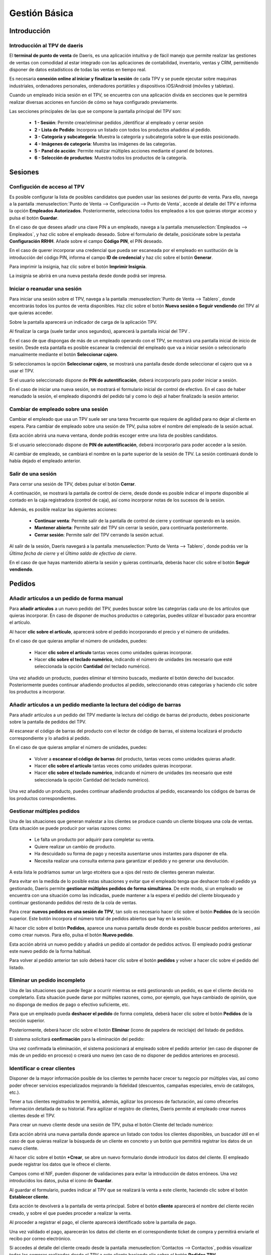 ==============
Gestión Básica
==============

Introducción
=============

Introducción al TPV de daeris
----------------------------------

El **terminal de punto de venta** de Daeris, es una aplicación intuitiva y de fácil manejo que permite realizar las
gestiones de ventas con comodidad al estar integrado con las aplicaciones de contabilidad, inventario, ventas y CRM, permitiendo
disponer de datos estadísticos de todas las ventas en tiempo real.

Es necesaria **conexión online al iniciar y finalizar la sesión** de cada TPV y se puede ejecutar sobre maquinas
industriales, ordenadores personales, ordenadores portátiles y dispositivos iOS/Android (móviles y tabletas).

Cuando un empleado inicia sesión en el TPV, se encuentra con una aplicación divida en secciones que le permitirá
realizar diversas acciones en función de cómo se haya configurado previamente.

Las secciones principales de las que se compone la pantalla principal del TPV son:

    - **1 - Sesión**: Permite crear/eliminar pedidos ,identificar al empleado y cerrar sesión
    - **2 - Lista de Pedido**: Incorpora un listado con todos los productos añadidos al pedido.
    - **3 - Categoría y subcategoría**: Muestra la categoría y subcategoría sobre la que estás posicionado.
    - **4 - Imágenes de categoría**: Muestra las imágenes de las categorías.
    - **5 - Panel de acción**: Permite realizar múltiples acciones mediante el panel de botones.
    - **6 - Selección de productos**: Muestra todos los productos de la categoría.

.. image:: gestion_basica/pos_partes.png
   :align: center
   :alt: Secciones principales de las que se compone la pantalla principal del TPV

Sesiones
=============

Configución de acceso al TPV
------------------------------

Es posible configurar la lista de posibles candidatos que pueden usar las sesiones del punto de venta.
Para ello, navega a la pantalla :menuselection:`Punto de Venta --> Configuración --> Punto de Venta`, accede al detalle
del TPV e informa la opción **Empleados Autorizados**. Posteriormente, selecciona todos los
empleados a los que quieras otorgar acceso y pulsa el botón **Guardar**.

.. image:: gestion_basica/conf_empleados.png
   :align: center
   :alt: Informa la opción Empleados Autorizados y selecciona todos las empleados a los que quieras otorgar acceso

En el caso de que desees añadir una clave PIN a un empleado, navega a la pantalla :menuselection:`Empleados --> Empleados`,
y haz clic sobre el empleado deseado. Sobre el formulario de detalle, posiciónate sobre la pestaña **Configuración RRHH**.
Añade sobre el campo **Código PIN**, el PIN deseado.

.. image:: gestion_basica/rrhh1.png
   :align: center
   :alt: Informa el PIN deseado

En el caso de querer incorporar una credencial que pueda ser escaneada por el empleado en sustitución de la introducción
del código PIN, informa el campo **ID de credencial** y haz clic sobre el botón **Generar**.

.. image:: gestion_basica/rrhh2.png
   :align: center
   :alt: ID de credencial

Para imprimir la insignia, haz clic sobre el botón **Imprimir Insignia**.

.. image:: gestion_basica/rrhh3.png
   :align: center
   :alt: ID de credencial

La insignia se abrirá en una nueva pestaña desde donde podrá ser impresa.

.. image:: gestion_basica/rrhh4.png
   :align: center
   :alt: ID de credencial

Iniciar o reanudar una sesión
------------------------------

Para iniciar una sesión sobre el TPV, navega a la pantalla :menuselection:`Punto de Venta --> Tablero`, donde
encontrarás todos los puntos de venta disponibles. Haz clic sobre el botón **Nueva sesión o Seguir vendiendo** del TPV al
que quieras acceder.

.. image:: gestion_basica/pos_tablero.png
   :align: center
   :alt: Para iniciar una sesión sobre el TPV, navega a la pantalla : Punto de Venta / Tablero

Sobre la pantalla aparecerá un indicador de carga de la aplicación TPV.

.. image:: gestion_basica/pos_carga.png
   :align: center
   :alt: Indicador de carga de la aplicación TPV

Al finalizar la carga (suele tardar unos segundos), aparecerá la pantalla inicial del TPV .

En el caso de que dispongas de más de un empleado operando con el TPV, se mostrará una pantalla inicial de inicio de sesión.
Desde esta pantalla es posible escanear la credencial del empleado que va a iniciar sesión o seleccionarlo manualmente mediante
el botón **Seleccionar cajero**.

.. image:: gestion_basica/pos_sesion.png
   :align: center
   :alt: escanear la credencial del empleado que va a inciar sesión o seleccionarlo manualmente mediante el botón Seleccionar cajero

Si seleccionamos la opción **Seleccionar cajero**, se mostrará una pantalla desde donde seleccionar el cajero que va a usar el TPV.

.. image:: gestion_basica/pos_cajero.png
   :align: center
   :alt: Pantalla desde donde seleccionar el cajero que va a usar el TPV.

Si el usuario seleccionado dispone de **PIN de autentificación**, deberá incorporarlo para poder iniciar a sesión.

.. image:: gestion_basica/pos_cajero2.png
   :align: center
   :alt: Incorporar el PIN para poder iniciar a sesión.

En el caso de iniciar una nueva sesión, se mostrará el formulario inicial de control de efectivo.
En el caso de haber reanudado la sesión, el empleado dispondrá del pedido tal y como lo dejó al haber finalizado
la sesión anterior.

.. image:: gestion_basica/pos_init.png
   :align: center
   :alt: Pantalla inicial del TPV

Cambiar de empleado sobre una sesión
-------------------------------------
Cambiar el empleado que usa un TPV suele ser una tarea frecuente que requiere de agilidad para no dejar al cliente
en espera. Para cambiar de empleado sobre una sesión de TPV, pulsa sobre el nombre del empleado de la sesión actual.

.. image:: gestion_basica/pos_empleado.png
   :align: center
   :alt: Cambiar el empleado que usa un TPV

Esta acción abrirá una nueva ventana, donde podrás escoger entre una lista de posibles candidatos.

.. image:: gestion_basica/pos_seleccion.png
   :align: center
   :alt: Nueva ventana, donde podrás escoger entre una lista de posibles candidatos

Si el usuario seleccionado dispone de **PIN de autentificación**, deberá incorporarlo para poder acceder a la sesión.

.. image:: gestion_basica/pos_aut.png
   :align: center
   :alt: Si el usuario seleccionado dispone de PIN de autentificación, deberá incorporarlo para poder acceder a la sesión.

Al cambiar de empleado, se cambiará el nombre en la parte superior de la sesión de TPV. La sesión continuará donde
lo había dejado el empleado anterior.

.. image:: gestion_basica/pos_empleado2.png
   :align: center
   :alt: Al cambiar de empleado, se cambiará el nombre en la parte superior de la sesión de TPV

Salir de una sesión
----------------------------

Para cerrar una sesión de TPV, debes pulsar el botón **Cerrar**.

.. image:: gestion_basica/pos_cerrar.png
   :align: center
   :alt: Para cerrar una sesión de TPV, debes pulsar el botón Cerrar.


A continuación, se mostrará la pantalla de control de cierre, desde donde es posible indicar el importe disponible
al contado en la caja registradora (control de caja), así como incorporar notas de los sucesos de la sesión.

Además, es posible realizar las siguientes acciones:

    - **Continuar venta**: Permite salir de la pantalla de control de cierre y continuar operando en la sesión.
    - **Mantener abierta**: Permite salir del TPV sin cerrar la sesión, para continuarla posteriormente.
    - **Cerrar sesión**: Permite salir del TPV cerrando la sesión actual.

.. image:: gestion_basica/pos_control_cierre.png
   :align: center
   :alt: Pantalla de control de caja al cierre del TPV

Al salir de la sesión, Daeris navegará a la pantalla :menuselection:`Punto de Venta --> Tablero`, donde podrás ver
la *Última fecha de cierre* y el *Último saldo de efectivo de cierre*.

.. image:: gestion_basica/pos_post_cierre.png
   :align: center
   :alt: Pantalla de control de caja al cierre del TPV

En el caso de que hayas mantenido abierta la sesión y quieras continuarla, deberás hacer clic sobre el botón **Seguir vendiendo**.

.. image:: gestion_basica/pos_post_cierre2.png
   :align: center
   :alt: Pantalla de control de caja al cierre del TPV

Pedidos
=============

Añadir artículos a un pedido de forma manual
---------------------------------------------

Para **añadir artículos** a un nuevo pedido del TPV, puedes buscar sobre las categorías cada uno de los artículos
que quieras incorporar. En caso de disponer de muchos productos o categorías, puedes utilizar el buscador para
encontrar el artículo.

.. image:: gestion_basica/buscador.png
   :align: center
   :alt: Puedes utilizar el buscador para encontrar el artículo

Al hacer **clic sobre el artículo**, aparecerá sobre el pedido incorporando el precio y el número de unidades.

.. image:: gestion_basica/clic_articulo.png
   :align: center
   :alt: Al hacer clic sobre el artículo, aparecerá sobre el pedido incorporando el precio y el número de unidades.

En el caso de que quieras ampliar el número de unidades, puedes:

    - Hacer **clic sobre el artículo** tantas veces como unidades quieras incorporar.
    - Hacer **clic sobre el teclado numérico**, indicando el número de unidades (es necesario que esté seleccionada la opción **Cantidad** del teclado numérico).

.. image:: gestion_basica/clic_articulo2.png
   :align: center
   :alt: Hacer clic sobre el teclado numérico, indicando el número de unidades , necesario que esté seleccionada la opción Cantidad del teclado numérico.

Una vez añadido un producto, puedes eliminar el término buscado, mediante el botón derecho del buscador. Posteriormente
puedes continuar añadiendo productos al pedido, seleccionando otras categorías y haciendo clic sobre los productos a incorporar.

.. image:: gestion_basica/resultado_articulo.png
   :align: center
   :alt: puedes continuar añadiendo productos al pedido.


Añadir artículos a un pedido mediante la lectura del código de barras
------------------------------------------------------------------------

Para añadir artículos a un pedido del TPV mediante la lectura del código de barras del producto, debes posicionarte
sobre la pantalla de pedidos del TPV.

.. image:: gestion_basica/tpv_buscar.png
   :align: center
   :alt: Buscar productos en el TPV

Al escanear el código de barras del producto con el lector de código de barras, el sistema localizará el producto
correspondiente y lo añadirá al pedido.

.. image:: gestion_basica/tpv_buscar2.png
   :align: center
   :alt: Producto añadido al pedido del TPV

En el caso de que quieras ampliar el número de unidades, puedes:

    - Volver a **escanear el código de barras** del producto, tantas veces como unidades quieras añadir.
    - Hacer **clic sobre el artículo** tantas veces como unidades quieras incorporar.
    - Hacer **clic sobre el teclado numérico**, indicando el número de unidades (es necesario que esté seleccionada la opción Cantidad del teclado numérico).

.. image:: gestion_basica/tpv_unidades.png
   :align: center
   :alt: Unidades del artículo añadido al pedido del TPV

Una vez añadido un producto, puedes continuar añadiendo productos al pedido, escaneando los códigos de barras de los
productos correspondientes.


Gestionar múltiples pedidos 
----------------------------
Una de las situaciones que generan malestar a los clientes se produce cuando un cliente bloquea una cola de ventas.
Esta situación se puede producir por varias razones como:

    - Le falta un producto por adquirir para completar su venta.
    - Quiere realizar un cambio de producto.
    - Ha descuidado su forma de pago y necesita ausentarse unos instantes para disponer de ella.
    - Necesita realizar una consulta externa para garantizar el pedido y no generar una devolución.

A esta lista le podríamos sumar un largo etcétera que a ojos del resto de clientes generan malestar.

Para evitar en la medida de lo posible estas situaciones y evitar que el empleado tenga que deshacer todo el pedido
ya gestionado, Daeris permite **gestionar múltiples pedidos de forma simultánea**. De este modo, si un empleado se
encuentra con una situación como las indicadas, puede mantener a la espera el pedido del cliente bloqueado y
continuar gestionando pedidos del resto de la cola de ventas.

Para crear **nuevos pedidos en una sesión de TPV**, tan solo es necesario hacer clic sobre el botón **Pedidos** de la sección
superior. Este botón incorpora el número total de pedidos abiertos que hay en la sesión.

.. image:: gestion_basica/tpv_anadir_pedido.png
   :align: center
   :alt: Añadir pedido al TPV

Al hacer clic sobre el botón **Pedidos**, aparece una nueva pantalla desde donde es posible buscar pedidos anteriores ,
asi como crear nuevos. Para ello, pulsa el botón **Nuevo pedido**.

.. image:: gestion_basica/tpv_nuevo_pedido.png
   :align: center
   :alt: Nuevo pedido en el TPV

Esta acción abrirá un nuevo pedido y añadirá un pedido al contador de pedidos activos. El empleado podrá
gestionar este nuevo pedido de la forma habitual.

.. image:: gestion_basica/tpv_nuevo_pedido2.png
   :align: center
   :alt: Nuevo pedido en el TPV

Para volver al pedido anterior tan solo deberá hacer clic sobre el botón **pedidos** y volver a hacer clic sobre el pedido del listado.

.. image:: gestion_basica/tpv_volver_pedido.png
   :align: center
   :alt: Volver al pedido anterior

Eliminar un pedido incompleto
-------------------------------

Una de las situaciones que puede llegar a ocurrir mientras se está gestionando un pedido, es que el cliente decida
no completarlo. Esta situación puede darse por múltiples razones, como, por ejemplo, que haya cambiado de opinión,
que no disponga de medios de pago o efectivo suficiente, etc.

Para que un empleado pueda **deshacer el pedido** de forma completa, deberá hacer clic sobre el botón **Pedidos** de la
sección superior.

.. image:: gestion_basica/tpv_eliminar_pedido.png
   :align: center
   :alt: Eliminar el pedido

Posteriormente, deberá hacer clic sobre el botón **Eliminar** (icono de papelera de reciclaje) del listado de pedidos.

.. image:: gestion_basica/tpv_eliminar_pedido2.png
   :align: center
   :alt: Eliminar el pedido

El sistema solicitará **confirmación** para la eliminación del pedido:

.. image:: gestion_basica/tpv_eliminar_confirmar.png
   :align: center
   :alt: Confirmar eliminar el pedido

Una vez confirmada la eliminación, el sistema posicionará al empleado sobre el pedido anterior (en caso de disponer
de más de un pedido en proceso) o creará uno nuevo (en caso de no disponer de pedidos anteriores en proceso).

.. image:: gestion_basica/tpv_eliminar_nuevo.png
   :align: center
   :alt: Nuevo pedido del TPV

Identificar o crear clientes
-------------------------------
Disponer de la mayor información posible de los clientes te permite hacer crecer tu negocio por múltiples vías,
así como poder ofrecer servicios especializados mejorando la fidelidad (descuentos, campañas especiales,
envío de catálogos, etc.).

Tener a tus clientes registrados te permitirá, además, agilizar los procesos de facturación, así como ofrecerles
información detallada de su historial. Para agilizar el registro de clientes, Daeris permite al empleado crear
nuevos clientes desde el TPV.

Para crear un nuevo cliente desde una sesión de TPV, pulsa el botón Cliente del teclado numérico:

.. image:: gestion_basica/tpv_cliente.png
   :align: center
   :alt: Cliente del TPV

Esta acción abrirá una nueva pantalla donde aparece un listado con todos los clientes disponibles, un buscador útil
en el caso de que quieras realizar la búsqueda de un cliente en concreto y un botón que permitirá registrar los
datos de un nuevo cliente.

.. image:: gestion_basica/tpv_anadir_cliente.png
   :align: center
   :alt: Añadir cliente

Al hacer clic sobre el botón **+Crear**, se abre un nuevo formulario donde introducir los datos del cliente. El empleado
puede registrar los datos que le ofrece el cliente.

Campos como el NIF, pueden disponer de validaciones para evitar la introducción de datos erróneos. Una vez
introducidos los datos, pulsa el icono de **Guardar**.

.. image:: gestion_basica/tpv_guardar_cliente.png
   :align: center
   :alt: Guardar cliente

Al guardar el formulario, puedes indicar al TPV que se realizará la venta a este cliente, haciendo clic sobre el
botón **Establecer cliente**.

.. image:: gestion_basica/tpv_establecer_cliente.png
   :align: center
   :alt: Establecer cliente

Esta acción te devolverá a la pantalla de venta principal. Sobre el botón **cliente** aparecerá el nombre del cliente
recién creado, y sobre el que puedes proceder a realizar la venta.

.. image:: gestion_basica/tpv_cliente_on.png
   :align: center
   :alt: Cliente del TPV

Al proceder a registrar el pago, el cliente aparecerá identificado sobre la pantalla de pago.

.. image:: gestion_basica/tpv_cliente_pago.png
   :align: center
   :alt: Cliente del TPV

Una vez validado el pago, aparecerán los datos del cliente en el correspondiente ticket de compra y permitirá enviarle
el recibo por correo electrónico.

.. image:: gestion_basica/tpv_cliente_compra.png
   :align: center
   :alt: Cliente sobre el ticket de compra

Si accedes al detalle del cliente creado desde la pantalla :menuselection:`Contactos --> Contactos`, podrás
visualizar todas las compras realizadas desde el TPV a este cliente haciendo clic sobre el botón **Pedidos TPV**.

.. image:: gestion_basica/tpv_cliente_ventas.png
   :align: center
   :alt: Ventas TPV

El sistema mostrará un listado de las ventas realizadas a ese cliente mediante la TPV.

.. image:: gestion_basica/tpv_cliente_ventas2.png
   :align: center
   :alt: Listado de Ventas TPV


Importar presupuestos / pedidos sobre el TPV
---------------------------------------------

En función de los circuitos de venta establecidos en tu negocio, es posible que envíes presupuestos a tus clientes
o generes pedidos de venta pendientes de pago.

Desde cualquier TPV, es posible la importación de los presupuestos o pedidos con el objetivo de que el cliente
pueda realizar un pago inicial o completar el pago.

En el caso de que los productos asociados al pedido no estén incorporados al TPV, la aplicación solicitará la
importación para poder proceder con su venta.

Además, se incorporará el cliente asociado al pedido sobre el TPV y se permitirá emitir la factura correspondiente.

Para importar un presupuesto o pedido sobre el TPV debes hacer clic sobre el botón **Presupuesto / Pedido**

.. image:: gestion_basica/importar1.png
   :align: center
   :alt: Importar presupuestos / pedidos sobre el TPV

Esta acción muestra un listado sobre una ventana con todos los presupuestos / pedidos no finalizados. El listado
dispone de información relevante como el número de presupuesto/pedido, fecha, cliente, comercial, importe y estado.
Además, es posible realizar búsquedas con el buscador de la barra superior.

.. image:: gestion_basica/importar2.png
   :align: center
   :alt: Importar presupuestos / pedidos sobre el TPV

Al seleccionar un pedido, la aplicación solicita al empleado la acción que se procede a realizar, siendo posible
escoger una de las siguientes opciones:

   -  **Aplicar un pago inicial**: Solicitará el porcentaje a aplicar sobre el precio total del pedido.
   -  **Liquidar el pedido**: Aplicará el precio total del pedido.

.. image:: gestion_basica/importar3.png
   :align: center
   :alt: Importar presupuestos / pedidos sobre el TPV

En el caso de que algunos de los productos asociados al pedido no estén asociados al TPV, la aplicación solicitará
realizar su carga, acción que debe confirmarse.

.. image:: gestion_basica/importar4.png
   :align: center
   :alt: Importar presupuestos / pedidos sobre el TPV

Una vez seleccionada la opción, se incorporarán las líneas del pedido como línea del pedido del TPV, además del cliente
asociado.

.. image:: gestion_basica/importar5.png
   :align: center
   :alt: Importar presupuestos / pedidos sobre el TPV

Una vez completado el pedido se debe proceder al pago, mediante el botón **pagos**. Esta acción navega a la pantalla
de pago del pedido desde dónde es necesario seleccionar el método de pago.

.. image:: gestion_basica/importar6.png
   :align: center
   :alt: Importar presupuestos / pedidos sobre el TPV

Posteriormente es necesario hacer clic sobre el botón **Facturas del cliente**, en el caso de que quieras imprimir
la factura tras **validar** el pago.

.. image:: gestion_basica/importar7.png
   :align: center
   :alt: Importar presupuestos / pedidos sobre el TPV

Al **validar** el pago aparece la factura, para realizar su impresión.

.. image:: gestion_basica/importar8.png
   :align: center
   :alt: Importar presupuestos / pedidos sobre el TPV

Al validar el pago aparece la pantalla de gestión del recibo, desde dónde es posible enviar el recibo y la factura por
correo electrónico.

.. image:: gestion_basica/importar9.png
   :align: center
   :alt: Importar presupuestos / pedidos sobre el TPV

Limitar la carga de clientes y/o productos
--------------------------------------------

Al iniciar una sesión del TPV, se cargan de forma predeterminada todos los **productos** y **clientes**.
En función de tu negocio, es posible que dispongas de un volumen de productos o clientes muy elevado.
Esta situación puede provocar **lentitud a la hora de iniciar la sesión**.

Para corregir esta situación, Daeris permite establecer la carga de un número máximo de registros e incluso permite
la opción de cargar el resto de forma invisible una vez se ha iniciado la sesión.

Para limitar la carga de clientes al iniciar la sesión del TPV, navega a la pantalla
:menuselection:`Punto de Venta --> Configuración --> Punto de Venta`, accede al detalle
del TPV y sobre el apartado **Interfaz TPV**, informa la opción **Carga de clientes limitada**.

Al activar esta opción, se cargarán **los primeros 100 clientes** al iniciar la sesión.

En el caso de que desees que se carguen el resto de clientes una vez iniciada la sesión, selecciona la opción
**Cargar todos los clientes restantes en segundo plano**.

Posteriormente, pulsa el botón **Guardar**.

.. image:: gestion_basica/carga1.png
   :align: center
   :alt: Carga de clientes limitada

En el caso de que no incorpores la opción de **Cargar todos los clientes restantes en segundo plano**,
puedes igualmente llegar a cargar un cliente cuando lo necesites.

Sobre el TPV, a la hora de buscar el cliente, debes hacer clic sobre el botón cliente.
Sobre el buscador, introduce parte del nombre del cliente y haz clic posteriormente sobre el botón
**Cargar Clientes**. En el caso de que existan clientes que coincidan con la búsqueda, estos serán cargados
sobre el TPV y aparecerán en el listado.

.. image:: gestion_basica/carga1b.png
   :align: center
   :alt: Carga de clientes limitada

Para limitar la carga de productos al iniciar la sesión del TPV, navega a la pantalla
:menuselection:`Punto de Venta --> Configuración --> Punto de Venta`, accede al detalle
del TPV y sobre el apartado **Inventario**, informa la opción **Carga de productos limitada**.

Al activar esta opción, se cargarán **los 20.000 productos más comunes** al iniciar la sesión.

En el caso de que desees que se carguen el resto de productos una vez iniciada la sesión, selecciona la opción
**Cargar todos los productos restantes en segundo plano**.

Posteriormente, pulsa el botón **Guardar**.

.. image:: gestion_basica/carga2.png
   :align: center
   :alt: Carga de productos limitada

En el caso de que no incorpores la opción de **Cargar todos los productos restantes en segundo plano**,
puedes igualmente llegar a cargar un producto cuando lo necesites.

Desde el TPV, debes introducir sobre el buscador, el nombre del producto
y hacer clic sobre el icono **Base de datos** que se encuentra junto al icono de la lupa.
En el caso de que existan productos que coincidan con la búsqueda, estos serán cargados
sobre el TPV y aparecerán en el listado.

.. image:: gestion_basica/carga2b.png
   :align: center
   :alt: Carga de productos limitada